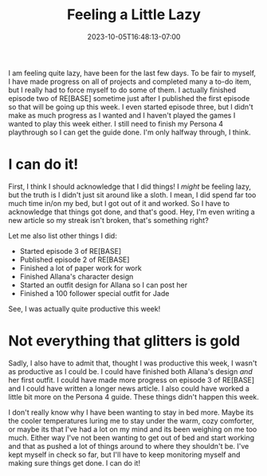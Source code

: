 #+TITLE: Feeling a Little Lazy
#+DATE: 2023-10-05T16:48:13-07:00
#+DRAFT: false
#+DESCRIPTION:
#+TAGS[]:
#+KEYWORDS[]:
#+SLUG:
#+SUMMARY:

I am feeling quite lazy, have been for the last few days. To be fair to myself, I have made progress on all of projects and completed many a to-do item, but I really had to force myself to do some of them. I actually finished episode two of RE[BASE] sometime just after I published the first episode so that will be going up this week. I even started episode three, but I didn't make as much progress as I wanted and I haven't played the games I wanted to play this week either. I still need to finish my Persona 4 playthrough so I can get the guide done. I'm only halfway through, I think.

* I can do it!
First, I think I should acknowledge that I did things! I /might/ be feeling lazy, but the truth is I didn't just sit around like a sloth. I mean, I did spend far too much time in/on my bed, but I got out of it and worked. So I have to acknowledge that things got done, and that's good. Hey, I'm even writing a new article so my streak isn't broken, that's something right?

Let me also list other things I did:
+ Started episode 3 of RE[BASE]
+ Published episode 2 of RE[BASE]
+ Finished a lot of paper work for work
+ Finished Allana's character design
+ Started an outfit design for Allana so I can post her
+ Finished a 100 follower special outfit for Jade

See, I was actually quite productive this week!

* Not everything that glitters is gold
Sadly, I also have to admit that, thought I was productive this week, I wasn't as productive as I could be. I could have finished both Allana's design /and/ her first outfit. I could have made more progress on episode 3 of RE[BASE] and I could have written a longer news article. I also could have worked a little bit more on the Persona 4 guide. These things didn't happen this week.

I don't really know why I have been wanting to stay in bed more. Maybe its the cooler temperatures luring me to stay under the warm, cozy comforter, or maybe its that I've had a lot on my mind and its been weighing on me too much. Either way I've not been wanting to get out of bed and start working and that as pushed a lot of things around to where they shouldn't be. I've kept myself in check so far, but I'll have to keep monitoring myself and making sure things get done. I can do it!
